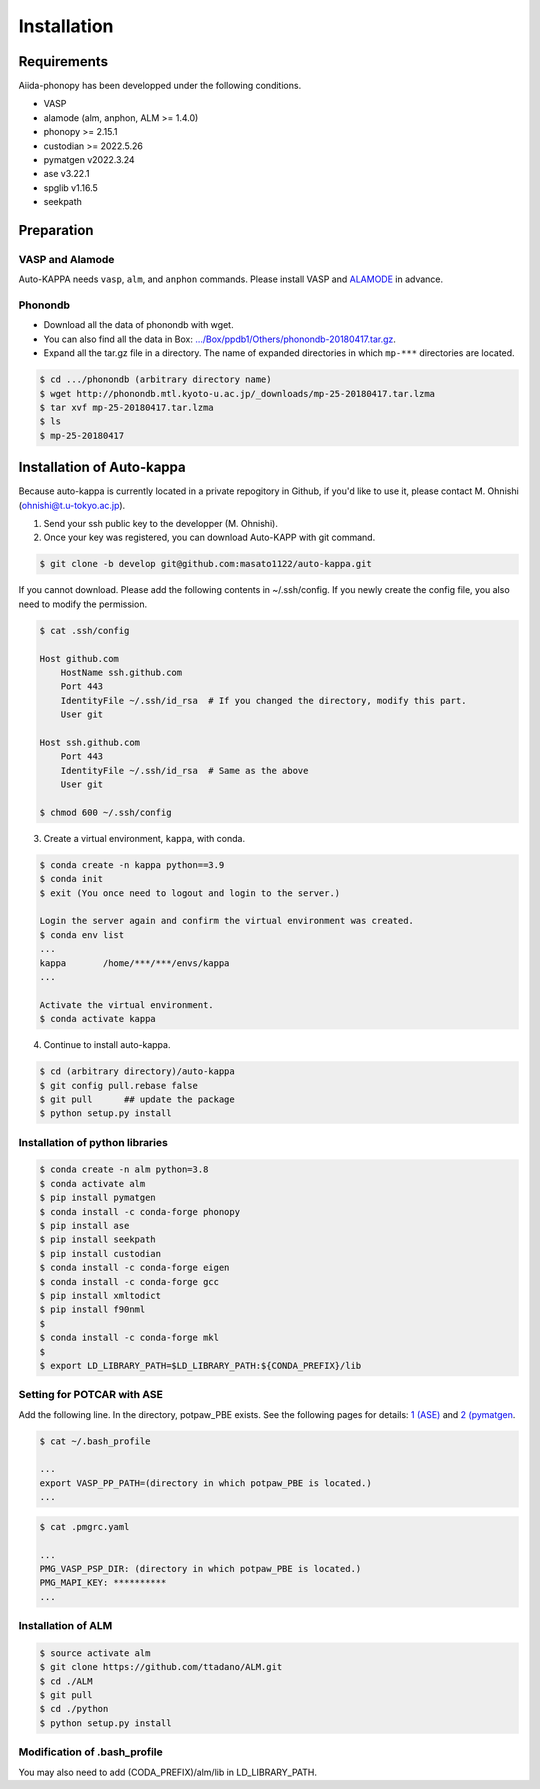 ==============
Installation
==============

Requirements
=============

Aiida-phonopy has been developped under the following conditions.

* VASP
* alamode (alm, anphon, ALM >= 1.4.0)
* phonopy >= 2.15.1
* custodian >= 2022.5.26
* pymatgen v2022.3.24
* ase v3.22.1
* spglib v1.16.5
* seekpath


Preparation
============

VASP and Alamode
-------------------

Auto-KAPPA needs ``vasp``, ``alm``, and ``anphon`` commands.
Please install VASP and 
`ALAMODE <https://alamode.readthedocs.io/en/latest/index.html>`_
in advance.

Phonondb
---------

* Download all the data of phonondb with wget.

* You can also find all the data in Box: 
  `.../Box/ppdb1/Others/phonondb-20180417.tar.gz <https://app.box.com/s/69nioqnpu6xxis5q4f4ua3sqxwwvla36>`_.

* Expand all the tar.gz file in a directory. The name of expanded directories  in which ``mp-***`` directories are located.

.. code-block:: bash    
    
    $ cd .../phonondb (arbitrary directory name)
    $ wget http://phonondb.mtl.kyoto-u.ac.jp/_downloads/mp-25-20180417.tar.lzma 
    $ tar xvf mp-25-20180417.tar.lzma
    $ ls
    $ mp-25-20180417

    
Installation of Auto-kappa
============================

Because auto-kappa is currently located in a private repogitory in Github,
if you'd like to use it, please contact M. Ohnishi (ohnishi@t.u-tokyo.ac.jp).

1. Send your ssh public key to the developper (M. Ohnishi).

2. Once your key was registered, you can download Auto-KAPP with git command.

.. code-block:: bash
    
    $ git clone -b develop git@github.com:masato1122/auto-kappa.git


If you cannot download. Please add the following contents in ~/.ssh/config.
If you newly create the config file, you also need to modify the permission.

.. code-block:: bash
    
    $ cat .ssh/config
    
    Host github.com
        HostName ssh.github.com
        Port 443
        IdentityFile ~/.ssh/id_rsa  # If you changed the directory, modify this part.
        User git

    Host ssh.github.com
        Port 443
        IdentityFile ~/.ssh/id_rsa  # Same as the above
        User git
    
    $ chmod 600 ~/.ssh/config


3. Create a virtual environment, ``kappa``, with conda.

.. code-block:: bash

    $ conda create -n kappa python==3.9
    $ conda init
    $ exit (You once need to logout and login to the server.)
    
    Login the server again and confirm the virtual environment was created.
    $ conda env list
    ...
    kappa       /home/***/***/envs/kappa
    ...
    
    Activate the virtual environment.
    $ conda activate kappa

4. Continue to install auto-kappa.

.. code-block:: bash

    $ cd (arbitrary directory)/auto-kappa
    $ git config pull.rebase false
    $ git pull      ## update the package
    $ python setup.py install



Installation of python libraries
---------------------------------

.. code-block:: bash

    $ conda create -n alm python=3.8
    $ conda activate alm
    $ pip install pymatgen 
    $ conda install -c conda-forge phonopy
    $ pip install ase
    $ pip install seekpath
    $ pip install custodian
    $ conda install -c conda-forge eigen
    $ conda install -c conda-forge gcc
    $ pip install xmltodict
    $ pip install f90nml
    $
    $ conda install -c conda-forge mkl
    $
    $ export LD_LIBRARY_PATH=$LD_LIBRARY_PATH:${CONDA_PREFIX}/lib


.. Installation of Eigen
.. ^^^^^^^^^^^^^^^^^^^^^^^
.. 
.. .. code-block:: bash
..     
..     $ cd .../eigen-3.4.0
..     $ mkdir build
..     $ cd ./build
..     $ cmake3 ..
..     $ cmake3 . -DCMAKE_INSTALL_PREFIX=/home/*****/usr/local
..     $ make install
.. 
.. * Check /home/*****/usr/local/include/eigen3


Setting for POTCAR with ASE
-----------------------------

Add the following line. In the directory, potpaw_PBE exists.
See the following pages for details:
`1 (ASE) <https://wiki.fysik.dtu.dk/ase/ase/calculators/vasp.html>`_ and
`2 (pymatgen <https://pymatgen.org/installation.html#potcar-setup>`_.

.. code-block:: bash
    
    $ cat ~/.bash_profile
    
    ...
    export VASP_PP_PATH=(directory in which potpaw_PBE is located.)
    ...

.. code-block:: bash
    
    $ cat .pmgrc.yaml
    
    ...
    PMG_VASP_PSP_DIR: (directory in which potpaw_PBE is located.)
    PMG_MAPI_KEY: **********
    ...

Installation of ALM
----------------------

.. code-block:: bash
    
    $ source activate alm
    $ git clone https://github.com/ttadano/ALM.git
    $ cd ./ALM
    $ git pull
    $ cd ./python
    $ python setup.py install

.. For Grand-Chariot, the following line may need to be added in setup.py.
.. 
.. .. code-block:: bash
.. 
..     os.environ["CC"] = /usr/bin/gcc


Modification of .bash_profile
------------------------------

You may also need to add (CODA_PREFIX)/alm/lib in LD_LIBRARY_PATH.

.. .. code-block:: bash

    



